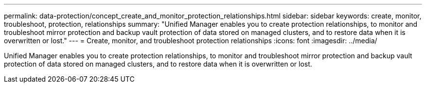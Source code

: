 ---
permalink: data-protection/concept_create_and_monitor_protection_relationships.html
sidebar: sidebar
keywords: create, monitor, troubleshoot, protection, relationships
summary: "Unified Manager enables you to create protection relationships, to monitor and troubleshoot mirror protection and backup vault protection of data stored on managed clusters, and to restore data when it is overwritten or lost."
---
= Create, monitor, and troubleshoot protection relationships
:icons: font
:imagesdir: ../media/

[.lead]
Unified Manager enables you to create protection relationships, to monitor and troubleshoot mirror protection and backup vault protection of data stored on managed clusters, and to restore data when it is overwritten or lost.
// 2025-6-11, OTHERDOC-133